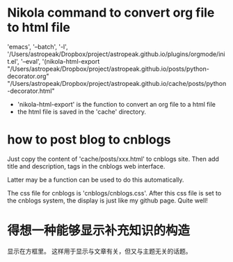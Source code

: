 * Nikola command to convert org file to html file
  'emacs', '--batch', '-l', '/Users/astropeak/Dropbox/project/astropeak.github.io/plugins/orgmode/init.el', '--eval', '(nikola-html-export "/Users/astropeak/Dropbox/project/astropeak.github.io/posts/python-decorator.org" "/Users/astropeak/Dropbox/project/astropeak.github.io/cache/posts/python-decorator.html"

  - 'nikola-html-export' is the function to convert an org file to a html file
  - the html file is saved in the 'cache' directory.

* how to post blog to cnblogs
  Just copy the content of 'cache/posts/xxx.html' to cnblogs site.
  Then add title and description, tags in the cnblogs web interface.

  Latter may be a function can be used to do this automatically.

  The css file for cnblogs is 'cnblogs/cnblogs.css'. After this css file is set to the cnblogs system, the display is just like my github page. Quite well!

  
* 得想一种能够显示补充知识的构造
  显示在方框里。
  这样用于显示与文章有关，但又与主题无关的话题。